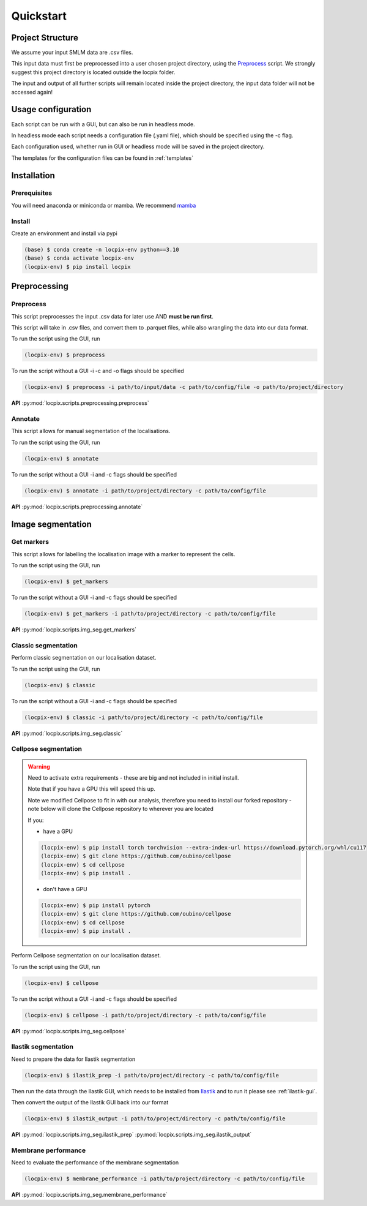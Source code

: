Quickstart
==========

Project Structure
-----------------

We assume your input SMLM data are .csv files.

This input data must first be preprocessed into a user chosen project directory, using the `Preprocess`_ script.
We strongly suggest this project directory is located outside the locpix folder.

The input and output of all further scripts will remain located inside the project directory, the input data folder
will not be accessed again!

Usage configuration
-------------------

Each script can be run with a GUI, but can also be run in headless mode.

In headless mode each script needs a configuration file (.yaml file), which should be
specified using the -c flag.

Each configuration used, whether run in GUI or headless mode will be saved in the project directory.

The templates for the configuration files can be found in :ref:`templates`

Installation
------------

Prerequisites
^^^^^^^^^^^^^

You will need anaconda or miniconda or mamba.
We recommend `mamba <https://mamba.readthedocs.io/en/latest/>`_


Install
^^^^^^^

Create an environment and install via pypi

.. code-block:: console

   (base) $ conda create -n locpix-env python==3.10
   (base) $ conda activate locpix-env
   (locpix-env) $ pip install locpix



Preprocessing
-------------

Preprocess
^^^^^^^^^^

This script preprocesses the input .csv data for later use AND **must be run first**.

This script will take in .csv files, and convert them to .parquet files,
while also wrangling the data into our data format.

To run the script using the GUI, run

.. code-block:: console

   (locpix-env) $ preprocess

To run the script without a GUI -i -c and -o flags should be specified

.. code-block:: console

   (locpix-env) $ preprocess -i path/to/input/data -c path/to/config/file -o path/to/project/directory

**API**
:py:mod:`locpix.scripts.preprocessing.preprocess`

Annotate
^^^^^^^^

This script allows for manual segmentation of the localisations.

To run the script using the GUI, run

.. code-block:: console

   (locpix-env) $ annotate

To run the script without a GUI -i and -c flags should be specified

.. code-block:: console

   (locpix-env) $ annotate -i path/to/project/directory -c path/to/config/file

**API**
:py:mod:`locpix.scripts.preprocessing.annotate`

Image segmentation
------------------

Get markers
^^^^^^^^^^^

This script allows for labelling the localisation image with a marker to represent the cells.

To run the script using the GUI, run

.. code-block:: console

   (locpix-env) $ get_markers

To run the script without a GUI -i and -c flags should be specified

.. code-block:: console

   (locpix-env) $ get_markers -i path/to/project/directory -c path/to/config/file

**API**
:py:mod:`locpix.scripts.img_seg.get_markers`

Classic segmentation
^^^^^^^^^^^^^^^^^^^^

Perform classic segmentation on our localisation dataset.

To run the script using the GUI, run

.. code-block:: console

   (locpix-env) $ classic

To run the script without a GUI -i and -c flags should be specified

.. code-block:: console

   (locpix-env) $ classic -i path/to/project/directory -c path/to/config/file

**API**
:py:mod:`locpix.scripts.img_seg.classic`

Cellpose segmentation
^^^^^^^^^^^^^^^^^^^^^

.. warning::
    Need to activate extra requirements - these are big and not included in initial install.

    Note that if you have a GPU this will speed this up.

    Note we modified Cellpose to fit in with our analysis, therefore you need to install our forked repository - note below will clone the Cellpose repository to wherever you are located

    If you:

    * have a GPU

    .. code-block:: console

        (locpix-env) $ pip install torch torchvision --extra-index-url https://download.pytorch.org/whl/cu117
        (locpix-env) $ git clone https://github.com/oubino/cellpose
        (locpix-env) $ cd cellpose
        (locpix-env) $ pip install .

    * don't have a GPU

    .. code-block:: console

        (locpix-env) $ pip install pytorch
        (locpix-env) $ git clone https://github.com/oubino/cellpose
        (locpix-env) $ cd cellpose
        (locpix-env) $ pip install .

Perform Cellpose segmentation on our localisation dataset.

To run the script using the GUI, run

.. code-block:: console

   (locpix-env) $ cellpose

To run the script without a GUI -i and -c flags should be specified

.. code-block:: console

   (locpix-env) $ cellpose -i path/to/project/directory -c path/to/config/file

**API**
:py:mod:`locpix.scripts.img_seg.cellpose`

Ilastik segmentation
^^^^^^^^^^^^^^^^^^^^

Need to prepare the data for Ilastik segmentation

.. code-block:: console

   (locpix-env) $ ilastik_prep -i path/to/project/directory -c path/to/config/file

Then run the data through the Ilastik GUI, which needs to be installed from
`Ilastik <https://www.ilastik.org/download.html>`_  and to run it please see :ref:`ilastik-gui`.

Then convert the output of the Ilastik GUI back into our format

.. code-block:: console

   (locpix-env) $ ilastik_output -i path/to/project/directory -c path/to/config/file

**API**
:py:mod:`locpix.scripts.img_seg.ilastik_prep`
:py:mod:`locpix.scripts.img_seg.ilastik_output`


Membrane performance
^^^^^^^^^^^^^^^^^^^^

Need to evaluate the performance of the membrane segmentation

.. code-block:: console

   (locpix-env) $ membrane_performance -i path/to/project/directory -c path/to/config/file

**API**
:py:mod:`locpix.scripts.img_seg.membrane_performance`
